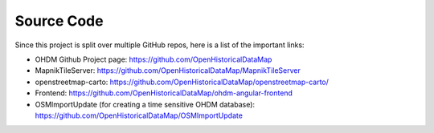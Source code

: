 Source Code
===========

Since this project is split over multiple GitHub repos, here is a list of the important
links:

- OHDM Github Project page: https://github.com/OpenHistoricalDataMap
- MapnikTileServer: https://github.com/OpenHistoricalDataMap/MapnikTileServer
- openstreetmap-carto: https://github.com/OpenHistoricalDataMap/openstreetmap-carto/
- Frontend: https://github.com/OpenHistoricalDataMap/ohdm-angular-frontend
- OSMImportUpdate (for creating a time sensitive OHDM database): https://github.com/OpenHistoricalDataMap/OSMImportUpdate
